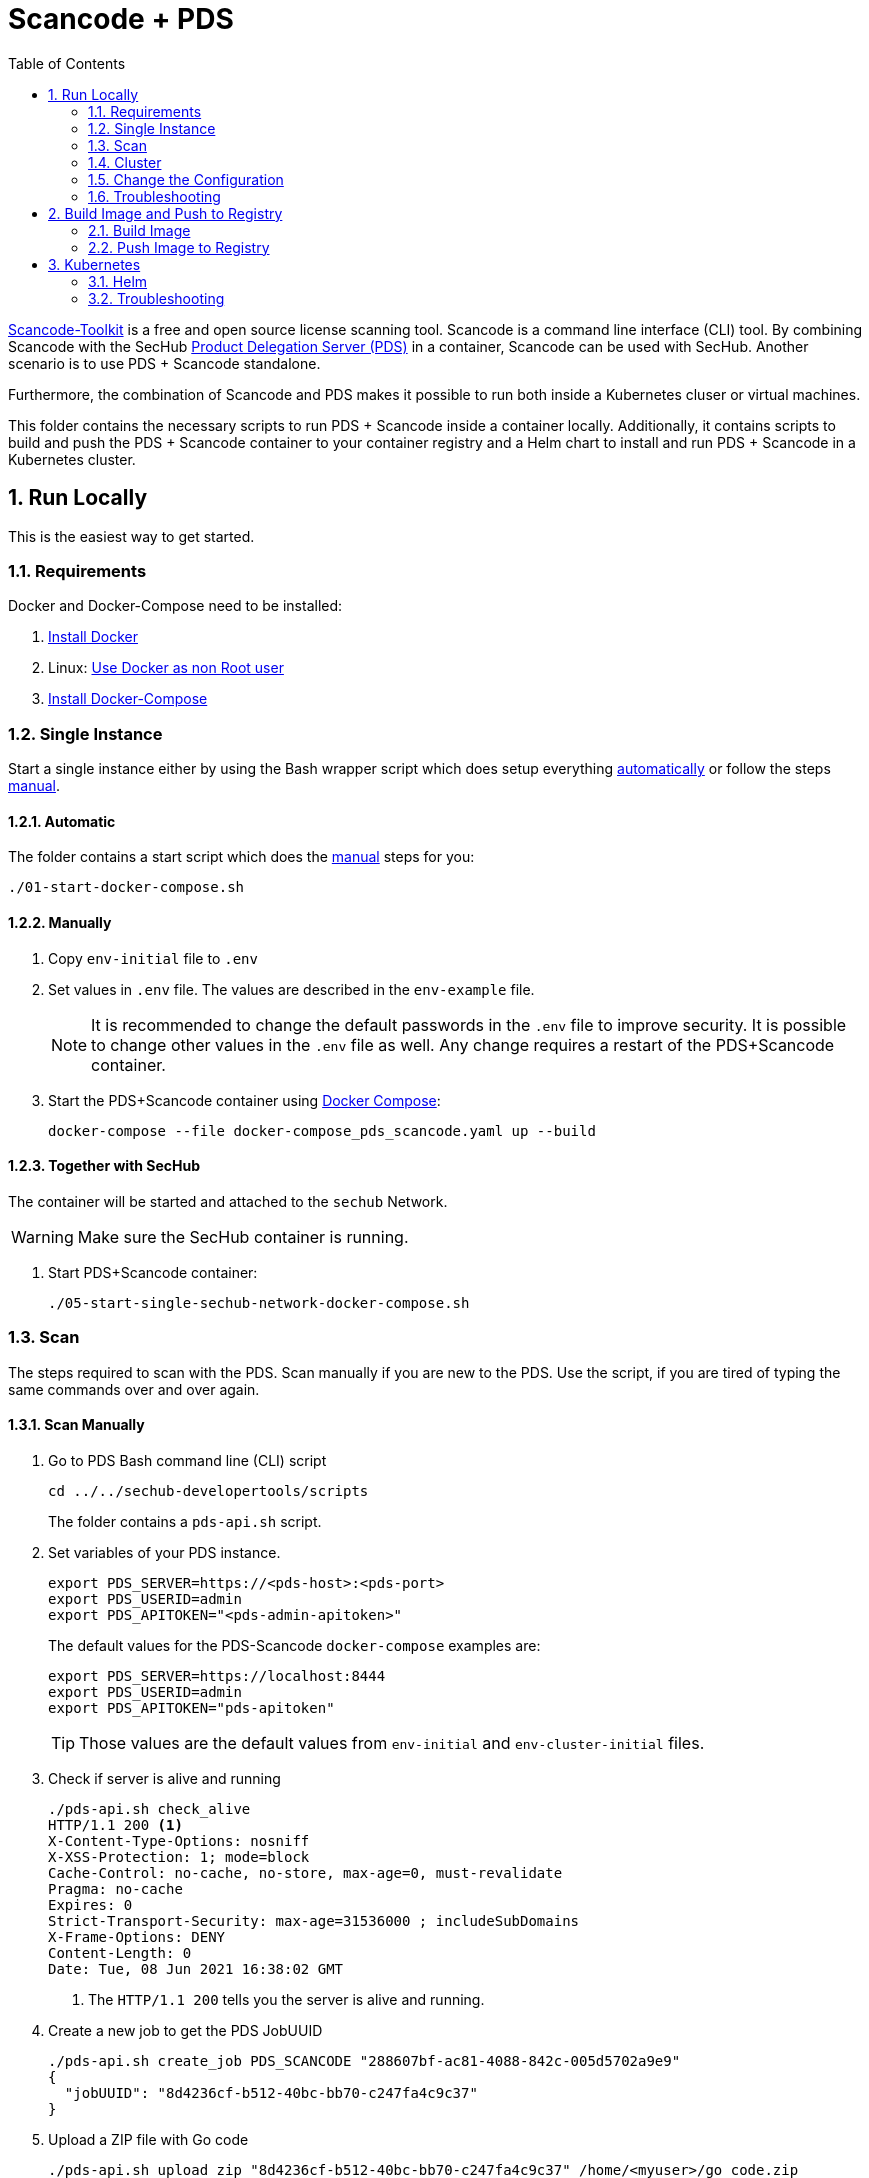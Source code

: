 // SPDX-License-Identifier: MIT

:toc:
:numbered:

= Scancode + PDS

https://github.com/nexB/scancode-toolkit[Scancode-Toolkit] is a free and open source license scanning tool. Scancode is a command line interface (CLI) tool. By combining Scancode with the SecHub https://mercedes-benz.github.io/sechub/latest/sechub-product-delegation-server.html[Product Delegation Server (PDS)] in a container, Scancode can be used with SecHub. Another scenario is to use PDS + Scancode standalone.

Furthermore, the combination of Scancode and PDS makes it possible to run both inside a Kubernetes cluser or virtual machines.

This folder contains the necessary scripts to run PDS + Scancode inside a container locally. Additionally, it contains scripts to build and push the PDS + Scancode container to your container registry and a Helm chart to install and run PDS + Scancode in a Kubernetes cluster.

== Run Locally

This is the easiest way to get started.

=== Requirements

Docker and Docker-Compose need to be installed:

. https://docs.docker.com/engine/install/[Install Docker]

. Linux: https://docs.docker.com/engine/install/linux-postinstall/#manage-docker-as-a-non-root-user[Use Docker as non Root user]

. https://docs.docker.com/compose/install/[Install Docker-Compose]

=== Single Instance

Start a single instance either by using the Bash wrapper script which does setup everything <<_automatic,automatically>> or follow the steps <<_manually, manual>>.

==== Automatic

The folder contains a start script which does the <<_manually, manual>> steps for you:

----
./01-start-docker-compose.sh
----

==== Manually

. Copy `env-initial` file to `.env`

. Set values in `.env` file. The values are described in the `env-example` file.
+
[NOTE]
It is recommended to change the default passwords in the `.env` file to improve security. It is possible to change other values in the `.env` file as well. Any change requires a restart of the PDS+Scancode container.

. Start the PDS+Scancode container using https://docs.docker.com/compose/[Docker Compose]:
+
----
docker-compose --file docker-compose_pds_scancode.yaml up --build
----

==== Together with SecHub

The container will be started and attached to the `sechub` Network.

WARNING: Make sure the SecHub container is running.

. Start PDS+Scancode container:
+
----
./05-start-single-sechub-network-docker-compose.sh
----

=== Scan

The steps required to scan with the PDS. Scan manually if you are new to the PDS. Use the script, if you are tired of typing the same commands over and over again.

==== Scan Manually

. Go to PDS Bash command line (CLI) script
+
----
cd ../../sechub-developertools/scripts
----
+
The folder contains a `pds-api.sh` script.

. Set variables of your PDS instance.
+
----
export PDS_SERVER=https://<pds-host>:<pds-port>
export PDS_USERID=admin
export PDS_APITOKEN="<pds-admin-apitoken>"
----
+
The default values for the PDS-Scancode `docker-compose` examples are:
+
----
export PDS_SERVER=https://localhost:8444
export PDS_USERID=admin
export PDS_APITOKEN="pds-apitoken"
----
+
[TIP]
Those values are the default values from `env-initial` and `env-cluster-initial` files. 

. Check if server is alive and running
+
----
./pds-api.sh check_alive
HTTP/1.1 200 <1>
X-Content-Type-Options: nosniff
X-XSS-Protection: 1; mode=block
Cache-Control: no-cache, no-store, max-age=0, must-revalidate
Pragma: no-cache
Expires: 0
Strict-Transport-Security: max-age=31536000 ; includeSubDomains
X-Frame-Options: DENY
Content-Length: 0
Date: Tue, 08 Jun 2021 16:38:02 GMT
----
+
<1> The `HTTP/1.1 200` tells you the server is alive and running.

. Create a new job to get the PDS JobUUID
+
----
./pds-api.sh create_job PDS_SCANCODE "288607bf-ac81-4088-842c-005d5702a9e9"
{
  "jobUUID": "8d4236cf-b512-40bc-bb70-c247fa4c9c37"
}
----

. Upload a ZIP file with Go code
+
----
./pds-api.sh upload_zip "8d4236cf-b512-40bc-bb70-c247fa4c9c37" /home/<myuser>/go_code.zip
----
+
[TIP]
Scancode provides samples: https://github.com/nexB/scancode-toolkit/tree/develop/samples. Simply, download them. Afterwards, ZIP the folder and upload it.

. Mark the job ready to start
+
----
./pds-api.sh mark_job_ready_to_start "8d4236cf-b512-40bc-bb70-c247fa4c9c37"
----

. Check if the job is `DONE`
+
----
./pds-api.sh job_status "8d4236cf-b512-40bc-bb70-c247fa4c9c37"
{
  "jobUUID": "8d4236cf-b512-40bc-bb70-c247fa4c9c37",
  "owner": "pds-dev-admin",
  "created": "2021-06-08T16:45:00.111031",
  "started": "2021-06-08T16:52:42.407752",
  "ended": "2021-06-08T16:52:43.663005",
  "state": "DONE" <1>
}
----
+
<1> Job is `DONE`.

. Download the job result
+
----
./pds-api.sh job_result "8d4236cf-b512-40bc-bb70-c247fa4c9c37"
----
+
Output
+
[source,json]
----
{
  "SPDXID" : "SPDXRef-DOCUMENT",
  "spdxVersion" : "SPDX-2.2",
  "creationInfo" : {
    "created" : "2022-02-21T16:04:58Z",
    "creators" : [ "Tool: scancode-toolkit 30.1.0" ],
    "licenseListVersion" : "3.14"
  },
  "name" : "SPDX Document created by Scancode Toolkit",
  "dataLicense" : "CC0-1.0",
  "comment" : "Generated with Scancode and provided on an \"AS IS\" BASIS, WITHOUT WARRANTIES\nOR CONDITIONS OF ANY KIND, either express or implied. No content created from\nScancode should be considered or used as legal advice. Consult an Attorney\nfor any legal advice.\nScancode is a free software code scanning tool from nexB Inc. and others.\nVisit https://github.com/nexB/scancode-toolkit/ for support and download.",
  "hasExtractedLicensingInfos" : [ {
    "licenseId" : "LicenseRef-scancode-ada-linking-exception",
    "comment" : "See details at https://github.com/nexB/scancode-toolkit/blob/develop/src/licensedcode/data/licenses/ada-linking-exception.yml",
    "extractedText" : "See details at https://github.com/nexB/scancode-toolkit/blob/develop/src/licensedcode/data/licenses/ada-linking-exception.yml",
    "name" : "Ada linking exception to GPL 2.0 or later"
  }, {
    "licenseId" : "LicenseRef-scancode-jboss-eula",
    "comment" : "See details at https://github.com/nexB/scancode-toolkit/blob/develop/src/licensedcode/data/licenses/jboss-eula.yml",
    "extractedText" : "See details at https://github.com/nexB/scancode-toolkit/blob/develop/src/licensedcode/data/licenses/jboss-eula.yml",
    "name" : "JBoss EULA"
  }, {
    "licenseId" : "LicenseRef-scancode-mit-old-style",
    "comment" : "See details at https://github.com/nexB/scancode-toolkit/blob/develop/src/licensedcode/data/licenses/mit-old-style.yml",
    "extractedText" : "See details at https://github.com/nexB/scancode-toolkit/blob/develop/src/licensedcode/data/licenses/mit-old-style.yml",
    "name" : "MIT Old Style"
  }, {
    "licenseId" : "LicenseRef-scancode-public-domain",
    "comment" : "See details at https://github.com/nexB/scancode-toolkit/blob/develop/src/licensedcode/data/licenses/public-domain.yml",
    "extractedText" : "See details at https://github.com/nexB/scancode-toolkit/blob/develop/src/licensedcode/data/licenses/public-domain.yml",
    "name" : "Public Domain"
  }, {
    "licenseId" : "LicenseRef-scancode-unknown-license-reference",
    "comment" : "See details at https://github.com/nexB/scancode-toolkit/blob/develop/src/licensedcode/data/licenses/unknown-license-reference.yml",
    "extractedText" : "See details at https://github.com/nexB/scancode-toolkit/blob/develop/src/licensedcode/data/licenses/unknown-license-reference.yml",
    "name" : "Unknown License file reference"
  } ],
  "documentNamespace" : "http://spdx.org/spdxdocs/sourcecode-9006581e-263a-4c8f-b7bc-6bdb705f088c",
  "documentDescribes" : [ "SPDXRef-001" ],
  "packages" : [ {
    "SPDXID" : "SPDXRef-001",
    "copyrightText" : "(c) Copyright Henrik Ravn 2004\nCopyright (c) 1991, 1999 Free Software Foundation, Inc.\nCopyright (c) 1995-2005, 2010, 2011, 2012 Jean-loup Gailly\nCopyright (c) 1995-2008 Mark Adler\nCopyright (c) 1995-2010 Jean-loup Gailly, Brian Raiter and Gilles Vollant\nCopyright (c) 1995-2011 Mark Adler\nCopyright (c) 1995-2012 Jean-loup Gailly\nCopyright (c) 1995-2013 Jean-loup Gailly\nCopyright (c) 1995-2013 Jean-loup Gailly and Mark Adler\nCopyright (c) 1997 Christian Michelsen Research AS Advanced Computing\nCopyright (c) 2000 - 2006 The Legion Of The Bouncy Castle (http://www.bouncycastle.org)\nCopyright (c) 2000 The Apache Software Foundation\nCopyright (c) 2002-2004 Dmitriy Anisimkov\nCopyright (c) 2003 Mark Adler\nCopyright (c) 2004 by Henrik Ravn\nCopyright (c) 2005 Brian Goetz and Tim Peierls\nCopyright (c) Henrik Ravn 2004\nCopyright 1995-2013 Jean-loup Gailly and Mark Adler\nCopyright 2005, JBoss Inc., and individual contributors\nCopyright 2006 Red Hat, Inc.\nCopyright 2009, Red Hat Middleware LLC, and individual contributors\nCopyright 2010, Red Hat, Inc. and individual contributors\ncopyrighted by the Free Software Foundation",
    "downloadLocation" : "NOASSERTION",
    "filesAnalyzed" : true,
    "hasFiles" : [ "SPDXRef-8", "SPDXRef-9", "SPDXRef-11", "SPDXRef-12", "SPDXRef-13", "SPDXRef-14", "SPDXRef-15", "SPDXRef-17", "SPDXRef-18", "SPDXRef-19", "SPDXRef-20", "SPDXRef-21", "SPDXRef-22", "SPDXRef-23", "SPDXRef-3", "SPDXRef-6", "SPDXRef-4", "SPDXRef-32", "SPDXRef-25", "SPDXRef-26", "SPDXRef-27", "SPDXRef-34", "SPDXRef-35", "SPDXRef-36", "SPDXRef-37", "SPDXRef-39", "SPDXRef-41", "SPDXRef-42", "SPDXRef-44", "SPDXRef-45", "SPDXRef-28", "SPDXRef-29", "SPDXRef-30" ],
    "licenseConcluded" : "NOASSERTION",
    "licenseDeclared" : "NOASSERTION",
    "licenseInfoFromFiles" : [ "Apache-1.1", "Apache-2.0", "BSL-1.0", "CC-BY-2.5", "CPL-1.0", "GPL-2.0-or-later", "LGPL-2.1-only", "LGPL-2.1-or-later", "MIT", "Zlib", "LicenseRef-scancode-ada-linking-exception", "LicenseRef-scancode-jboss-eula", "LicenseRef-scancode-mit-old-style", "LicenseRef-scancode-public-domain", "LicenseRef-scancode-unknown-license-reference" ],
    "name" : "sourcecode",
    "packageVerificationCode" : {
      "packageVerificationCodeValue" : "a16cc075835fbc3a0474c60b4c4314dc37a7dee1"
    }
  } ],
  "files" : [ {
    "SPDXID" : "SPDXRef-8",
    "checksums" : [ {
      "algorithm" : "SHA1",
      "checksumValue" : "eb232aa0424eca9c4136904e6143b72aaa9cf4de"
    } ],
    "copyrightText" : "Copyright 2006 Red Hat, Inc.",
    "fileName" : "./sourcecode/samples/JGroups/EULA",
    "licenseConcluded" : "NOASSERTION",
    "licenseInfoInFiles" : [ "LicenseRef-scancode-jboss-eula" ]
  }, {
    "SPDXID" : "SPDXRef-9",
    "checksums" : [ {
      "algorithm" : "SHA1",
      "checksumValue" : "e60c2e780886f95df9c9ee36992b8edabec00bcc"
    } ],
    "copyrightText" : "Copyright (c) 1991, 1999 Free Software Foundation, Inc.\ncopyrighted by the Free Software Foundation",
    "fileName" : "./sourcecode/samples/JGroups/LICENSE",
    "licenseConcluded" : "NOASSERTION",
    "licenseInfoInFiles" : [ "LGPL-2.1-only" ]
  }, 
  …
  {
    "SPDXID" : "SPDXRef-42",
    "checksums" : [ {
      "algorithm" : "SHA1",
      "checksumValue" : "d0486a32b558dcaceded5f0746fad62e680a4734"
    } ],
    "copyrightText" : "Copyright (c) 2003 Mark Adler",
    "fileName" : "./sourcecode/samples/zlib/infback9/infback9.h",
    "licenseConcluded" : "NOASSERTION",
    "licenseInfoInFiles" : [ "Zlib" ]
  } ],
  "relationships" : [ {
    "spdxElementId" : "SPDXRef-DOCUMENT",
    "relatedSpdxElement" : "SPDXRef-001",
    "relationshipType" : "DESCRIBES"
  } ]
}
----
+
[NOTE]
This is a shortend example output. The output can be very different depending on the files you scanned. The output depends on the uploaded `ZIP` file.

==== Scan Script 

It is recommended to start with a manual <<_scan>> the first time using the PDS. However, after some time typing in the commands becomes very tedious. To improve on the experience you can scan using this script.

. Set the environment variables
+
----
export PDS_SERVER=https://<pds-host>:<port>
export PDS_USERID=admin
export PDS_APITOKEN="<pds-admin-apitoken>"
export PDS_PRODUCT_IDENTFIER=PDS_SCANCODE
----
+
For example:
+
----
export PDS_SERVER=https://localhost:8444
export PDS_USERID=admin
export PDS_APITOKEN="pds-apitoken"
export PDS_PRODUCT_IDENTFIER=PDS_SCANCODE
----
+
[NOTE]
Those values are the default values from `env-initial` and `env-cluster-initial` files. In case you run PDS+Scancode in Kubernetes or other environments those values will be different.

. Scan by providing a `ZIP` folder with Go source code.
+
----
./70-test.sh <path-to-zip-file>
----
+
For example:
+
----
./70-test.sh ~/myproject.zip
----

=== Cluster

The cluster is created locally via `docker-compose`.

==== Shared Volume

The cluster uses a shared volume defined in `docker-compose`. Docker allows to create volumes which can be used by multiple instances to upload files to. Reading, extracting and analysing the files is done in the PDS + Scancode container.

The cluster consists of a PostgreSQL database, a Nginx loadbalancer and one or more PDS server.

image::../shared/media/cluster_shared_volume.svg[Components of cluster with shared volume]

===== Automatic

Starting several PDS + Scancode instances:

----
./50-start-multiple-docker-compose.sh <replicas>
----

Example of starting 3 PDS + Scancode instances:

----
./50-start-multiple-docker-compose.sh 3
----

===== Manually

. Copy `env-cluster-initial` file to `.env-cluster`
+
NOTE: It is recommended to change the passwords in `.env-cluster`. Other values can be changed as well. Be aware, that a change of values requires a restart of all containers in the cluster.

. Start cluster using https://docs.docker.com/compose/[Docker Compose]:
+
----
./50-start-multiple-docker-compose.sh <replicas>
----

==== Object Storage

The cluster uses an object storage to store files. The cluster uses https://github.com/chrislusf/seaweedfs[SeaweedFS] (S3 compatible) to store files. The PDS instance(s) use the object storage to upload files to. Reading, extracting and analysing the files is done in the PDS + Scancode container.

The cluster consists of a PostgreSQL database, a Nginx loadbalancer, a SeaweedFS object storage and one or more PDS server.

image::../shared/media/cluster_object_storage.svg[Components of cluster with object storage]

===== Automatic

Starting several PDS + Scancode instances

----
./51-start-multiple-object-storage-docker-compose.sh <replicas>
----

Example of starting 3 PDS + Scancode instances

----
./51-start-multiple-object-storage-docker-compose.sh 3
----

===== Manually

. Copy `env-cluster-initial` file to `.env-cluster-object-storage`
+
NOTE: It is recommended to change the passwords in `.env-cluster-object-storage`. Other values can be changed as well. Be aware, that a change of values requires a restart of all containers in the cluster.

. Set `S3_ENABLED` to `true`.
+
----
S3_ENABLED=true
----

. Start cluster using https://docs.docker.com/compose/[Docker Compose]:
+
----
./51-start-multiple-object-storage-docker-compose.sh <replicas>
----

=== Change the Configuration

There are several configuration options available for the PDS + Scancode `docker-compose` files. Have a look at `env-example` for more details.

=== Troubleshooting

This section contains information about how to troubleshoot PDS + Scancode if something goes wrong.

==== Access the PDS+Scancode container

----
docker exec -it pds-scancode bash
----

==== Java Application Remote Debugging of PDS

. Set `JAVA_ENABLE_DEBUG=true` in the `.env` file

. Connect via remote debugging to the `pds`
+
connect via CLI
(see: )
+
----
jdb -attach localhost:15024
----
+
TIP: https://www.baeldung.com/java-application-remote-debugging[Java Application Remote Debugging] and https://www.tutorialspoint.com/jdb/jdb_basic_commands.htm[JDB - Basic Commands]
+
or connect via IDE (e. g. Eclipse IDE, VSCodium, Eclipse Theia, IntelliJ etc.).
+
TIP: https://www.eclipse.org/community/eclipse_newsletter/2017/june/article1.php[Debugging the Eclipse IDE for Java Developers]

== Build Image and Push to Registry

Build container images and push them to registry to run PDS + Scancode on virtual machines, Kubernetes or any other distributed system.

=== Build Image

Build the container image.

==== Debian

. Using the default image: 
+
----
./10-create-image.sh my.registry.example.org/sechub/pds_scancode v0.1
----

. Using your own base image:
+
----
./10-create-image.sh my.registry.example.org/sechub/pds_scancode v0.1 "my.registry.example.org/debian:11-slim"
----

=== Push Image to Registry

Push the container image to a registry.

* Push the version tag only
+
----
./20-push-image.sh my.registry.example.org/sechub/pds_scancode v0.1
----

* Push the version and `latest` tags
+
----
./20-push-image.sh my.registry.example.org/sechub/pds_scancode v0.1 yes
----

== Kubernetes

https://kubernetes.io/[Kubernetes] is an open-source container-orchestration system. This sections explains how to deploy and run PDS + Scancode in Kubernetes.

=== Helm

https://helm.sh/[Helm] is a package manager for Kubernetes.

==== Requirements

* https://helm.sh/docs/intro/install/[Helm] installed
* `pds_scancode` image pushed to registry

==== Installation

. Create a `myvalues.yaml` configuration file
+
A minimal example configuration file with one instance:
+
[source,yaml]
----
replicaCount: 1

image:
   registry: registry.app.corpintra.net/sechub/pds_scancode
   tag: latest

pds:
   startMode: localserver

users:
   admin:
      id: "admin"
      apiToken: "{noop}<my-admin-password>"
   technical:
      id: "techuser"
      apiToken: "{noop}<my-technical-password>"

storage:
    local:
        enabled: true

networkPolicy:
    enabled: true
    ingress:
    - from:
        - podSelector:
            matchLabels:
                name: sechub-server
        - podSelector:
            matchLabels:
                name: sechub-adminserver
----
+
An example configuration file with 3 replicas, postgresql and object storage:
+
[source,yaml]
----
replicaCount: 3

image:
   registry: my.registry.example.org/pds_scancode
   tag: latest

pds:
   startMode: localserver
   keepContainerAliveAfterPDSCrashed: true

users:
   admin:
      id: "admin"
      apiToken: "{noop}<my-admin-password>"
   technical:
      id: "techuser"
      apiToken: "{noop}<my-technical-password>"
      

database:
    postgres:
        enabled: true
        connection: "jdbc:postgresql://<my-database-host>:<port>/<my-database>"
        username: "<username-for-my-database>"
        password: "<password-for-my-database>"

storage:
    local:
        enabled: false
    s3:
        enabled: true
        endpoint: "https://<my-s3-object-storage>:443"
        bucketname: "<my-bucket>"
        accesskey: "<my-accesskey>"
        secretkey: "<my-secretkey>"

networkPolicy:
    enabled: true
    ingress:
    - from:
        - podSelector:
            matchLabels:
                name: sechub-server
        - podSelector:
            matchLabels:
                name: sechub-adminserver
----
+
[TIP]
To generate passwords use `tr -dc A-Za-z0-9 </dev/urandom | head -c 18 ; echo ''`, `openssl rand -base64 15`, `apg -MSNCL -m 15 -x 20` or `shuf -zer -n20  {A..Z} {a..z} {0..9}`.

. Install helm package from file system
+
----
helm install --values myvalues.yaml pds-scancode helm/pds-scancode/
----
+
[TIP]
Use `helm --namespace <my-namespace> install…` to install the helm chart into another namespace in the Kubernetes cluster.

. List pods
+
----
kubectl get pods
NAME                             READY   STATUS    RESTARTS   AGE
pds-scancode-545f5bc8-7s6rh         1/1     Running   0          1m43s
pds-scancode-545f5bc8-px9cs         1/1     Running   0          1m43s
pds-scancode-545f5bc8-t52p6         1/1     Running   0          3m

----

. Forward port of one of the pods to own machine
+
----
kubectl port-forward pds-scancode-545f5bc8-7s6rh  8444:8444
----

. Scan as explained in <<_scan>>.

==== Upgrade

In case, `my-values.yaml` was changed. Simply, use `helm upgrade` to update the deployment. `helm` will handle scaling up and down as well as changing the configuration.

----
helm upgrade --values my-values.yaml pds-scancode helm/pds-scancode/
----

==== Uninstall 

. Helm list
+
----
helm list
NAME     	NAMESPACE 	REVISION	UPDATED                                 	STATUS  	CHART                          	APP VERSION
pds-scancode	my-namespace	1       	2022-03-01 19:54:37.668489822 +0200 CEST	deployed	pds-scancode-0.1.0                	0.25.0 
----

. Helm uninstall
+
----
helm uninstall pds-scancode
----

=== Troubleshooting

* Access deployment events.
+
----
kubectl describe pod pds-scancode-545f5bc8-7s6rh
…
Events:
  Type    Reason     Age   From               Message
  ----    ------     ----  ----               -------
  Normal  Scheduled  1m    default-scheduler  Successfully assigned sechub-dev/pds-scancode-749fcb8d7f-jjqwn to kube-node01
  Normal  Pulling    54s   kubelet            Pulling image "my.registry.example.org/sechub/pds_scancode:v0.1"
  Normal  Pulled     40s   kubelet            Successfully pulled image "my.registry.example.org/sechub/pds_scancode:v0.1" in 13.815348799s
  Normal  Created    15s   kubelet            Created container pds-scancode
  Normal  Started    10s   kubelet            Started container pds-scancode
----

* Access container logs.
+
----
kubectl logs pds-scancode-545f5bc8-7s6rh

  .   ____          _            __ _ _
 /\\ / ___'_ __ _ _(_)_ __  __ _ \ \ \ \
( ( )\___ | '_ | '_| | '_ \/ _` | \ \ \ \
 \\/  ___)| |_)| | | | | || (_| |  ) ) ) )
  '  |____| .__|_| |_|_| |_\__, | / / / /
 =========|_|==============|___/=/_/_/_/
 :: Spring Boot ::                (v2.5.8)

2022-03-01 18:56:52.820  INFO 6 --- [           main] d.s.p.ProductDelegationServerApplication : Starting ProductDelegationServerApplication using Java 11.0.13 on pds-scancode-865495cb96-jmt69 with PID 6 (/pds/sechub-pds-0.25.0.jar started by pds in /workspace)
2022-03-01 18:56:52.822  INFO 6 --- [           main] d.s.p.ProductDelegationServerApplication : The following profiles are active: pds_localserver,pds_postgres
2022-03-01 18:56:54.252  WARN 6 --- [           main] o.apache.tomcat.util.net.SSLHostConfig   : The protocol [TLSv1.3] was added to the list of protocols on the SSLHostConfig named [_default_]. Check if a +/- prefix is missing.
2022-03-01 18:56:54.292  INFO 6 --- [           main] o.apache.catalina.core.StandardService   : Starting service [Tomcat]
2022-03-01 18:56:54.292  INFO 6 --- [           main] org.apache.catalina.core.StandardEngine  : Starting Servlet engine: [Apache Tomcat/9.0.56]
2022-03-01 18:56:54.335  INFO 6 --- [           main] o.a.c.c.C.[Tomcat].[localhost].[/]       : Initializing Spring embedded WebApplicationContext
2022-03-01 18:56:54.513  INFO 6 --- [           main] com.zaxxer.hikari.HikariDataSource       : HikariPool-1 - Starting...
2022-03-01 18:56:54.756  INFO 6 --- [           main] com.zaxxer.hikari.HikariDataSource       : HikariPool-1 - Start completed.
2022-03-01 18:56:57.278  INFO 6 --- [           main] c.d.s.p.storage.PDSMultiStorageService   : Created storage factory: AwsS3JobStorageFactory
2022-03-01 18:56:57.297  INFO 6 --- [           main] c.d.s.p.m.PDSHeartBeatTriggerService     : Heartbeat service created with 1000 millisecondss initial delay and 60000 millisecondss as fixed delay
2022-03-01 18:56:57.491  INFO 6 --- [           main] c.d.s.pds.batch.PDSBatchTriggerService   : Scheduler service created with 100 millisecondss initial delay and 500 millisecondss as fixed delay
2022-03-01 18:56:58.556  INFO 6 --- [           main] d.s.p.ProductDelegationServerApplication : Started ProductDelegationServerApplication in 6.737 seconds (JVM running for 7.231)
2022-03-01 18:56:59.573  INFO 6 --- [   scheduling-1] c.d.s.p.m.PDSHeartBeatTriggerService     : Heartbeat will be initialized
2022-03-01 18:56:59.573  INFO 6 --- [   scheduling-1] c.d.s.p.m.PDSHeartBeatTriggerService     : Create new server hearbeat
2022-03-01 18:56:59.616  INFO 6 --- [   scheduling-1] c.d.s.p.m.PDSHeartBeatTriggerService     : heartbeat update - serverid:SCANCODE_TOOL_CLUSTER, heartbeatuuid:29496a24-66dc-48e9-8356-59cd482b9e0f, cluster-member-data:{"hostname":"pds-scancode-865495cb96-jmt69","ip":"192.168.129.8","port":8444,"heartBeatTimestamp":"2022-03-01T18:56:59.575232","executionState":{"queueMax":50,"jobsInQueue":0,"entries":[]}}
----
